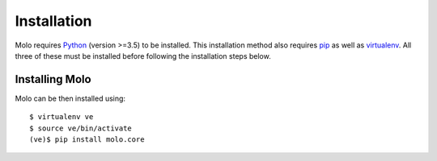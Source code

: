 Installation
============

Molo requires `Python`_ (version >=3.5) to be installed. This installation method also requires `pip`_ as well as `virtualenv`_. All three of these must be installed before following the installation steps below.

Installing Molo
---------------

Molo can be then installed using::

    $ virtualenv ve
    $ source ve/bin/activate
    (ve)$ pip install molo.core

.. _python: https://www.python.org/
.. _pip: https://pip.pypa.io/en/latest/index.html
.. _virtualenv: https://virtualenv.pypa.io/en/stable/installation/
